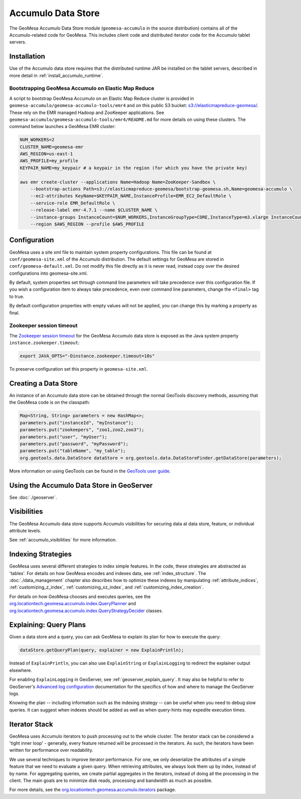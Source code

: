 Accumulo Data Store
===================

The GeoMesa Accumulo Data Store module (``geomesa-accumulo`` in the source distribution)
contains all of the Accumulo-related code for GeoMesa. This includes client code and
distributed iterator code for the Accumulo tablet servers.

Installation
------------

Use of the Accumulo data store requires that the distributed runtime JAR be installed on the tablet servers, described in more detail in :ref:`install_accumulo_runtime`.

Bootstrapping GeoMesa Accumulo on Elastic Map Reduce
~~~~~~~~~~~~~~~~~~~~~~~~~~~~~~~~~~~~~~~~~~~~~~~~~~~~

A script to bootstrap GeoMesa Accumulo on an Elastic Map Reduce cluster is provided in ``geomesa-accumulo/geomesa-accumulo-tools/emr4`` and on this public S3 bucket: `s3://elasticmapreduce-geomesa/ <http://s3.amazonaws.com/elasticmapreduce-geomesa/>`_. These rely on the EMR managed Hadoop and ZooKeeper applications. See ``geomesa-accumulo/geomesa-accumulo-tools/emr4/README.md`` for more details on using these clusters. The command below launches a GeoMesa EMR cluster:

.. code-block:: bash

    NUM_WORKERS=2
    CLUSTER_NAME=geomesa-emr
    AWS_REGION=us-east-1
    AWS_PROFILE=my_profile
    KEYPAIR_NAME=my_keypair # a keypair in the region (for which you have the private key)

    aws emr create-cluster --applications Name=Hadoop Name=ZooKeeper-Sandbox \
        --bootstrap-actions Path=s3://elasticmapreduce-geomesa/bootstrap-geomesa.sh,Name=geomesa-accumulo \
        --ec2-attributes KeyName=$KEYPAIR_NAME,InstanceProfile=EMR_EC2_DefaultRole \
        --service-role EMR_DefaultRole \
        --release-label emr-4.7.1 --name $CLUSTER_NAME \
        --instance-groups InstanceCount=$NUM_WORKERS,InstanceGroupType=CORE,InstanceType=m3.xlarge InstanceCount=1,InstanceGroupType=MASTER,InstanceType=m3.xlarge \
        --region $AWS_REGION --profile $AWS_PROFILE

Configuration
-------------

GeoMesa uses a site xml file to maintain system property configurations. This file can be found
at ``conf/geomesa-site.xml`` of the Accumulo distribution. The default settings for GeoMesa are
stored in ``conf/geomesa-default.xml``. Do not modify this file directly as it is never read,
instead copy over the desired configurations into geomesa-site.xml.

By default, system properties set through command line parameters will take precedence over this
configuration file. If you wish a configuration item to always take precedence, even over command
line parameters, change the ``<final>`` tag to true.

By default configuration properties with empty values will not be applied, you can change this
by marking a property as final.

Zookeeper session timeout
~~~~~~~~~~~~~~~~~~~~~~~~~

The `Zookeeper session timeout <http://accumulo.apache.org/1.6/accumulo_user_manual#_instance_zookeeper_timeout>`__
for the GeoMesa Accumulo data store is exposed as the Java system property ``instance.zookeeper.timeout``:

.. code-block:: bash

    export JAVA_OPTS="-Dinstance.zookeeper.timeout=10s"

To preserve configuration set this property in ``geomesa-site.xml``.

Creating a Data Store
---------------------

An instance of an Accumulo data store can be obtained through the normal GeoTools discovery methods, assuming that the GeoMesa code is on the classpath:

.. code-block:: java

    Map<String, String> parameters = new HashMap<>;
    parameters.put("instanceId", "myInstance");
    parameters.put("zookeepers", "zoo1,zoo2,zoo3");
    parameters.put("user", "myUser");
    parameters.put("password", "myPassword");
    parameters.put("tableName", "my_table");
    org.geotools.data.DataStore dataStore = org.geotools.data.DataStoreFinder.getDataStore(parameters);

More information on using GeoTools can be found in the `GeoTools user guide <http://docs.geotools.org/stable/userguide/>`_.

Using the Accumulo Data Store in GeoServer
------------------------------------------

See :doc:`./geoserver`.

Visibilities
------------

The GeoMesa Accumulo data store supports Accumulo visibilities for securing data
at data store, feature, or individual attribute levels.

See :ref:`accumulo_visibilities` for more information.

Indexing Strategies
-------------------

GeoMesa uses several different strategies to index simple features. In the code, these strategies are
abstracted as 'tables'. For details on how GeoMesa encodes and indexes data, see :ref:`index_structure`.
The :doc:`./data_management` chapter also describes how to optimize these indexes by manipulating
:ref:`attribute_indices`, :ref:`customizing_z_index`, :ref:`customizing_xz_index`, and :ref:`customizing_index_creation`.

For details on how GeoMesa chooses and executes queries, see the `org.locationtech.geomesa.accumulo.index.QueryPlanner <https://github.com/locationtech/geomesa/blob/master/geomesa-accumulo/geomesa-accumulo-datastore/src/main/scala/org/locationtech/geomesa/accumulo/index/QueryPlanner.scala>`__ and `org.locationtech.geomesa.accumulo.index.QueryStrategyDecider <https://github.com/locationtech/geomesa/blob/master/geomesa-accumulo/geomesa-accumulo-datastore/src/main/scala/org/locationtech/geomesa/accumulo/index/QueryStrategyDecider.scala>`__ classes.

.. _explain_query:

Explaining: Query Plans
-----------------------

Given a data store and a query, you can ask GeoMesa to explain its plan for how to execute the query:

.. code-block:: java

    dataStore.getQueryPlan(query, explainer = new ExplainPrintln);

Instead of ``ExplainPrintln``, you can also use ``ExplainString`` or ``ExplainLogging`` to redirect the explainer output elsewhere.

For enabling ``ExplainLogging`` in GeoServer, see :ref:`geoserver_explain_query`. It may also be helpful to refer to GeoServer's `Advanced log configuration <http://docs.geoserver.org/stable/en/user/configuration/logging.html>`_ documentation for the specifics of how and where to manage the GeoServer logs.

Knowing the plan -- including information such as the indexing strategy -- can be useful when you need to debug slow queries.  It can suggest when indexes should be added as well as when query-hints may expedite execution times.

Iterator Stack
--------------

GeoMesa uses Accumulo iterators to push processing out to the whole cluster. The iterator stack can be considered a 'tight inner loop' - generally, every feature returned will be processed in the iterators. As such, the iterators have been written for performance over readability.

We use several techniques to improve iterator performance. For one, we only deserialize the attributes of a simple feature that we need to evaluate a given query. When retrieving attributes, we always look them up by index, instead of by name. For aggregating queries, we create partial aggregates in the iterators, instead of doing all the processing in the client. The main goals are to minimize disk reads, processing and bandwidth as much as possible.

For more details, see the `org.locationtech.geomesa.accumulo.iterators <https://github.com/locationtech/geomesa/tree/master/geomesa-accumulo/geomesa-accumulo-datastore/src/main/scala/org/locationtech/geomesa/accumulo/iterators>`__ package.